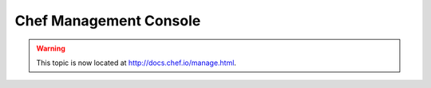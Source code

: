 =====================================================
Chef Management Console
=====================================================

.. warning:: This topic is now located at http://docs.chef.io/manage.html.

